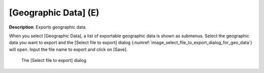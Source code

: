 .. _sec_file_export_geo_data:

[Geographic Data] (E)
======================

**Description**: Exports geographic data.

When you select [Geographic Data], a list of exportable geographic data
is shown as submenus. Select the geographic data you want to export and
the [Select file to export] dialog
(:numref:`image_select_file_to_export_dialog_for_geo_data`) will open.
Input the file name to export and click on [Save].

.. _image_select_file_to_export_dialog_for_geo_data:

.. figure:: images/select_file_to_export_dialog_for_geo_data.png

   The [Select file to export] dialog
